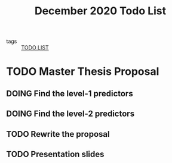 #+title: December 2020 Todo List

- tags :: [[file:20201125173603-todo_list.org][TODO LIST]]


* TODO Master Thesis Proposal

** DOING Find the level-1 predictors

** DOING Find the level-2 predictors

** TODO Rewrite the proposal

** TODO Presentation slides
